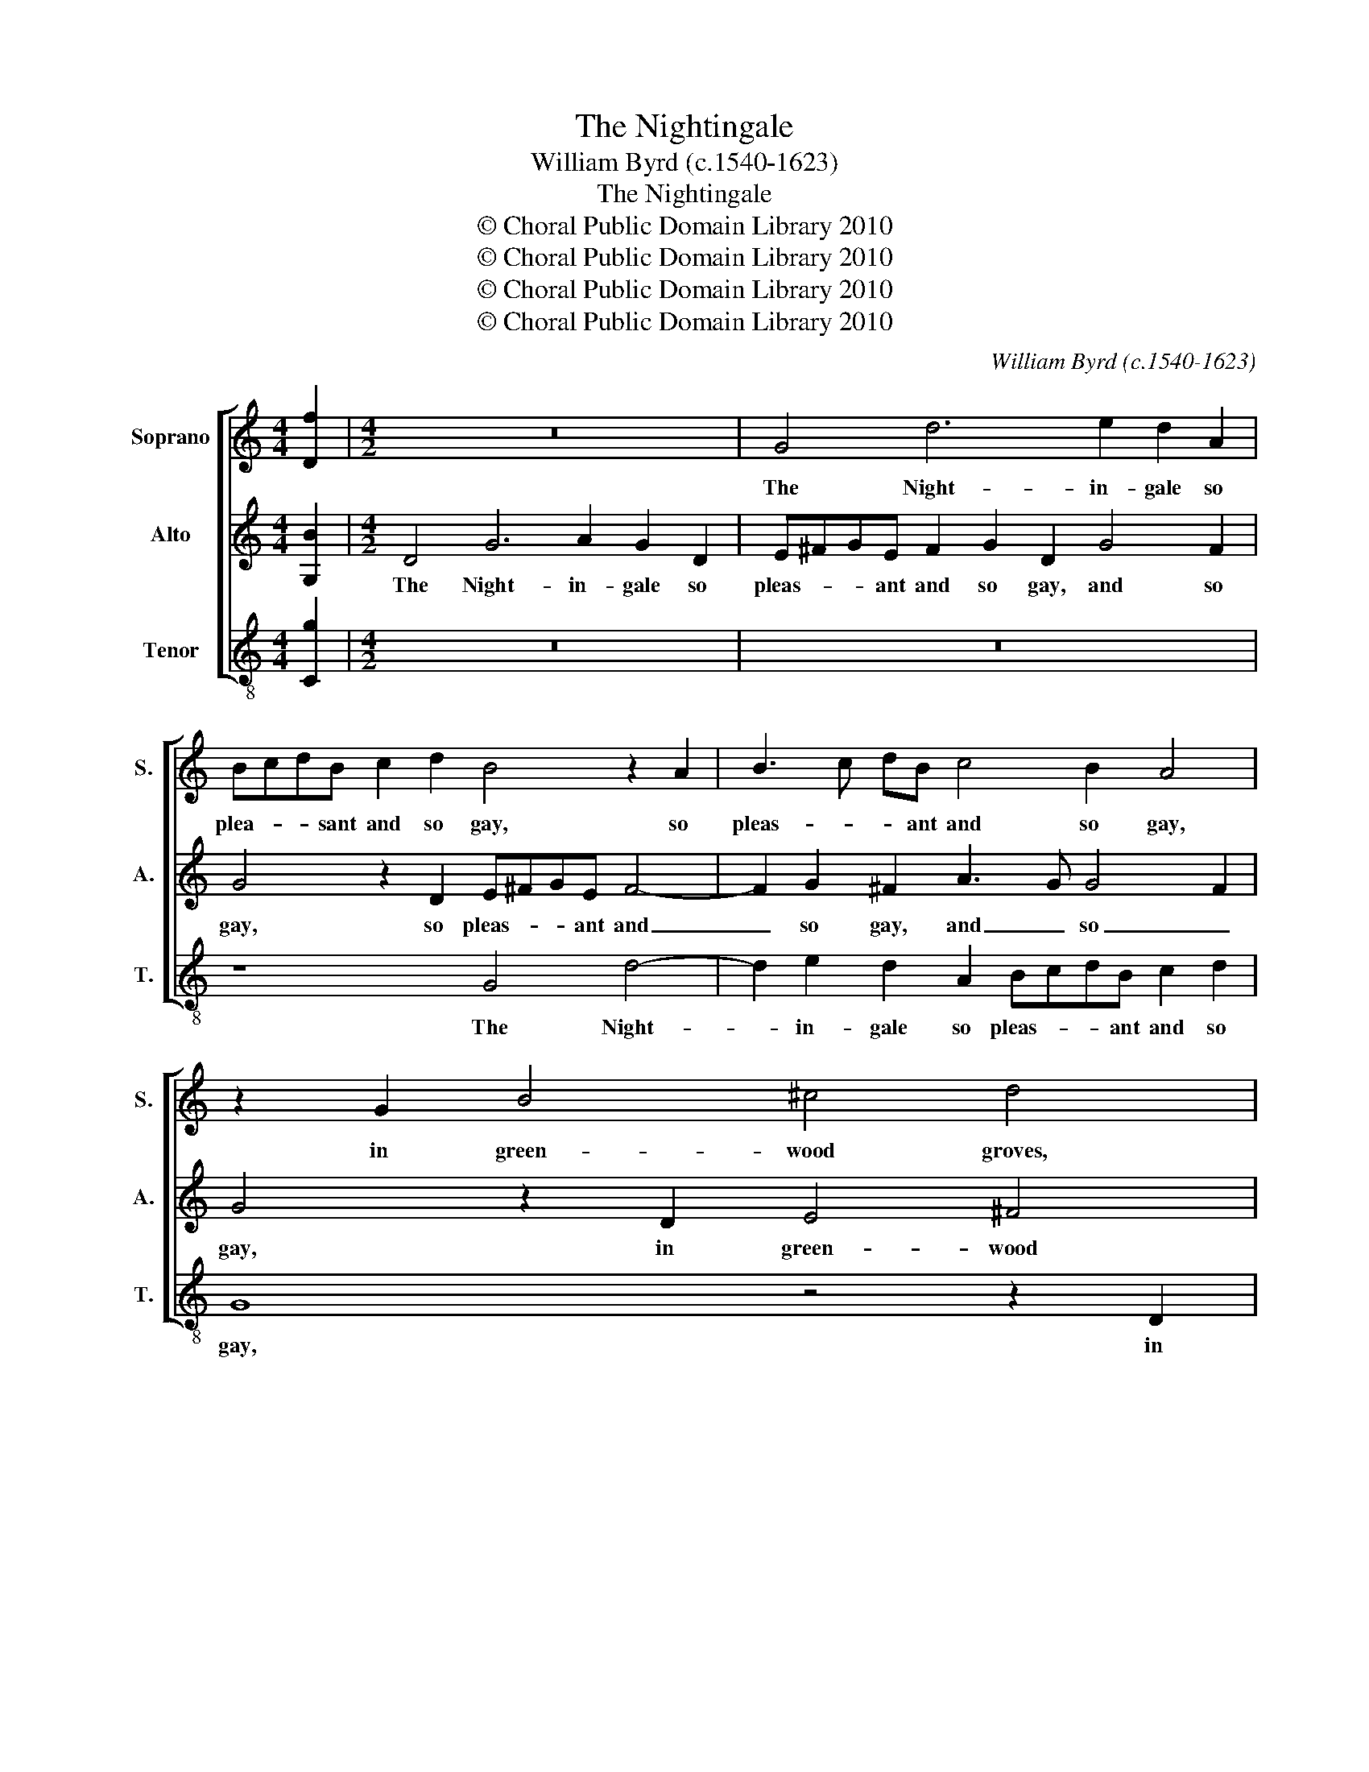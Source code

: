 X:1
T:The Nightingale
T:William Byrd (c.1540-1623)
T:The Nightingale
T:© Choral Public Domain Library 2010
T:© Choral Public Domain Library 2010
T:© Choral Public Domain Library 2010
T:© Choral Public Domain Library 2010
C:William Byrd (c.1540-1623)
Z:© Choral Public Domain Library 2010
%%score [ 1 2 3 ]
L:1/8
M:4/4
K:C
V:1 treble nm="Soprano" snm="S."
V:2 treble nm="Alto" snm="A."
V:3 treble-8 transpose=-12 nm="Tenor" snm="T."
V:1
 [Df]2 |[M:4/2] z16 | G4 d6 e2 d2 A2 | BcdB c2 d2 B4 z2 A2 | B3 c dB c4 B2 A4 | z2 G2 B4 ^c4 d4 | %6
w: ||The Night- in- gale so|plea- * * sant and so gay, so|pleas- * * ant and so gay,|in green- wood groves,|
 z2 B2 A3 c B2 G2 A4 | G2 G2 ^F4 G4 z4 | z2 B2 A3 c B2 G2 d4 | B4 z4 z4 z2 A2 | %10
w: de- lights to make his dwell-|ing, his dwell- ing,|de- lights to make his dwell-|ing, in|
 B2 EF GABc d2 B2 e4 | c4 B2 G2 c4 A4 | G4 z4 z2 E2 G2 A2 | Bc d4 ^c2 d8 | z2 d2 B3 A G4 z4 | %15
w: fields to _ _ _ _ _ fly, to fly,|chant- ing his roun- de-|lay, chant- ing his|roun- * * de- lay,|at li- ber- ty,|
 z2 d2 B2 ^c2 d2 A2 =c4- | c2 B2 A4 G4 z2 G2 | E2 ^F2 G2 D2 E=F G4 ^F2 | G8 z2 d4 e2- | %19
w: a- gainst the Cage re- bell-|* * * ing, a-|gainst the Cage re- bell- * * *|ing. But my|
 e2 d2 B2 d4 c2 A4 | B4 c2 d3 c B2 A2 G2 | ^F4 G4 z2 B2 d4- | d2 c2 B3 A G3 F E4 | %23
w: _ poor heart, my poor heart,|with sor- * rows _ ov- er|swell- ing, with sor-|* rows ov- er _ _ swell-|
 ^F8 z2 A2 D2 =F2 | E4 z2 A3 A ^G2 A2 c2 | B4 z4 z2 d3 d ^c2 | d2 f2 e2 A3 A G2 A2 d2 | %27
w: ing, through bond- age|vile, bind- ing my free- dom|short, bind- ing my|free- dom short, bind- ing my free- dom|
 ^c4 z2 B2 =c3 B AG c2- | c2 B2 A4 z2 G2 c3 B | AG d4 c2 B4 z2 c2 | B2 A2 c2 G4 A3 G G2- | %31
w: short, no plea- * * * *|* sure takes, no plea- *|* * * sure takes, in|these his sports ex- cel- * *|
 G2 ^F2 G2 D2 E2 =F2 G2 F2 | A2 G4 F2 ED G4 ^F2 | z2 G2 A2 B2 c2 G2 A4 | G2 G2 c4 B4 z2 A2 | %35
w: * * ling, nor in his song re-|ceiv- eth no com- * * fort,|nor in his song re- ceiv-|eth no com- fort, nor|
 B2 c2 d2 A4 c4 G2 | B2 A4 ^G2 A4 z2 =G2 | A2 B2 c2 G2 B4 A4 | z2 G2 A2 B2 c2 G2 B4 | %39
w: in his song re- ceiv- eth|no com- * fort, nor|in his song re- ceiv- eth,|nor in his song re- ceiv-|
 A2 G3 ^F/E/ F2 G4 G4 | F8 | !fermata!E16 |] %42
w: eth no com- * * fort, no|com-|fort.|
V:2
 [G,B]2 |[M:4/2] D4 G6 A2 G2 D2 | E^FGE F2 G2 D2 G4 F2 | G4 z2 D2 E^FGE F4- | %4
w: |The Night- in- gale so|pleas- * * ant and so gay, and so|gay, so pleas- * * ant and|
 F2 G2 ^F2 A3 G G4 F2 | G4 z2 D2 E4 ^F4 | G4 z4 z2 E2 D3 F | E2 C2 D4 G,4 C2 E2- | %8
w: _ so gay, and _ so _|gay, in green- wood|groves, de- lights to|make his dwell- ing, de- lights|
 ED G4 ^F2 G2 E2 D4 | z2 G,2 B,2 G,A, B,CDE ^F2 D2 | G4 z4 z2 D2 E2 A,B, | %11
w: _ to make his dwell- * ing,|in fields to _ _ _ _ _ fly, to|fly, in fields to _|
 CDEF G2 E2 A2 A,2 C2 D2 | E^F G4 F2 G4 z2 D2 | G,2 B,2 A,4 z2 A2 ^F3 E | D4 z2 G2 E3 D C2 G2 | %15
w: _ _ _ _ fly, to fly, chant- ing his|roun- * * de- lay, his|roun- de- lay, at li- ber-|ty, at li- ber- ty, a-|
 E2 ^F2 G2 E2 =F6 E2 | D4 z2 D2 B,2 ^C2 D2 G,2 | C6 B,2 A,8 | G,16 | z2 G4 B4 A2 ^F4 | %20
w: gainst the Cage re- bell- *|ing, a- gainst the Cage re-|bell- * *|ing.|But my poor heart,|
 z2 G4 A4 G2 E4 | z2 D4 E4 D2 B,2 D2 | F3 E D2 D2 E4 ^C4 | z2 D2 A,2 _B,2 A,4 z2 D2- | %24
w: but my poor heart,|but my poor heart, with|sor- rows ov- er swell- ing,|through bond- age vile, bind-|
 DD ^C2 D2 A,2 B,4 z4 | z2 E3 E A,2 D4 F2 E2 | z2 D3 D ^C2 D4 F4 | E8 z2 E2 F3 E | DC G4 F2 E8 | %29
w: * ing my free- dom short,|bind- ing my free- dom short,|bind- ing my free- dom|short, no plea- *|* * * sure takes,|
 z2 G2 F2 E2 G2 D2 E4 | D2 F2 E4 D2 F2 E2 D2- | DC C4 B,2 C4 z4 | z2 C2 B,2 A,2 C2 G,2 A,4 | %33
w: in these his sports ex- cel-|ling, in these his sports ex- cel-|* * * * ling,|in these his sports ex- cel-|
 G,2 G,2 D4 C4 z4 | z2 D2 E2 F2 G2 D2 F4 | E4 D2 E2 F4 E4 | z2 C2 D2 E2 F2 C2 E4 | %37
w: ling, ex- cel- ling,|nor in his song re- ceiv-|eth no _ com- fort,|nor in his song re- ceiv-|
 D4 z4 z2 B,2 C2 D2 | E2 C2 F4 E4 z2 G,2 | A,2 B,2 C2 A,2 E4 D2 C2- | C2 B,A, B,4 | !fermata!C16 |] %42
w: eth, nor in his|song re- ceiv- eth, nor|in his song re- ceiv- eth no|_ com- * *|fort|
V:3
 [Cg]2 |[M:4/2] z16 | z16 | z8 G4 d4- | d2 e2 d2 A2 BcdB c2 d2 | G8 z4 z2 D2 | E4 ^F4 G4 z4 | %7
w: |||The Night-|* in- gale so pleas- * * ant and so|gay, in|green- wood groves,|
 z8 z2 B2 A3 c | B2 G2 d4 G4 z2 ^F2 | G2 EF GABc d2 G2 d4 | z4 e4 d2 G2 c4 | A4 G4 z8 | %12
w: de- lights to|make his dwell- ing, in|fields to _ _ _ _ _ fly, to fly,|chant- ing his rou-|de- lay,|
 z2 B2 c2 d2 e^f g4 f2 | g2 d2 e3 e d4 z2 d2 | B3 A G4 z2 c2 A2 B2 | c2 d2 G2 A2 D4 z2 A2 | %16
w: chant- ing his roun- * * de-|lay, his roun- de- lay, at|li- ber- ty, a- gainst the|Cage re- bell- * ing, a-|
 ^F2 G2 A2 D2 E4 D2 E2 | C3 D EF G2 C4 D4 | z2 d4 e4 d2 B2 c2- | c2 B2 G4 z4 z2 d2- | %20
w: gainst the Cage re- bell- ing, re-|bell- * * * * * ing.|But my poor heart, my|_ poor heart, but|
 d2 e4 d2 B4 c4 | d3 c B2 c2 G4 G4 | z2 C2 G3 F E2 E2 A4 | D16 | z2 A2 D2 F2 E4 z2 A2- | %25
w: _ my poor heart, with|sor- rows ov- er swell- ing,|with sor- rows ov- er swell-|ing,|through bond- age vile, bind-|
 AA ^G2 A2 c2 B4 A4 | F2 D2 A3 A F2 _B2 A2 D2 | A6 E2 A8 | z4 z2 A2 c3 B AG c2- | %29
w: * ing my free- dom short, my|free- dom short, my free- dom short, my|free- dom short,|no plea- * * * *|
 c2 B2 A2 A2 G2 G2 C4 | z4 z2 c2 B2 A2 c2 G2 | A4 G4 z2 F2 E2 D2 | F2 C2 D4 C4 z2 c2 | %33
w: * sure takes, no plea- sure takes,|in these his sports ex-|cell- ing, in these his|sports ex- cell- ing, nor|
 d2 e2 f2 d2 e4 d2 c2- | c2 B2 A4 G4 z4 | z2 A2 B2 c2 d2 A2 c4 | G2 A2 B4 A4 z2 E2 | %37
w: in his song re- ceiv- eth no|_ com- * fort,|nor in his song re- ceiv-|eth no com- fort, nor|
 F2 G2 A2 E2 G4 F2 F2 | E4 D4 z2 C2 D2 E2 | F2 E2 A4 G6 E2 | D8 | !fermata!C16 |] %42
w: in his song re- ceiv- eth no|com- fort, nor in his|song re- ceiv- eth no|com-|fort.|

